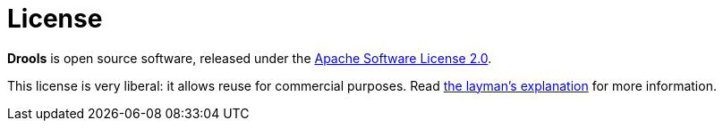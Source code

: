 = License
:awestruct-layout: base
:showtitle:

*Drools* is open source software, released under the http://www.apache.org/licenses/LICENSE-2.0.html[Apache Software License 2.0].

This license is very liberal: it allows reuse for commercial purposes.
Read http://www.apache.org/foundation/licence-FAQ.html#WhatDoesItMEAN[the layman's explanation] for more information.
